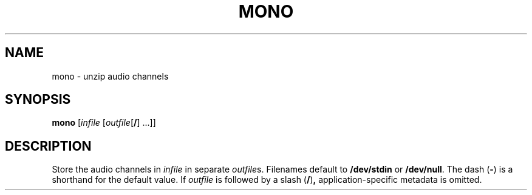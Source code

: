 .\" Man page for the command mono of the Tonbandfetzen tool box
.TH MONO 1 2010\(en2022 "Jan Berges" "Tonbandfetzen Manual"
.SH NAME
mono \- unzip audio channels
.SH SYNOPSIS
.BI mono
.RI [ infile
.RI [ outfile "[\fB/\fR] ...]]"
.SH DESCRIPTION
.PP
Store the audio channels in
.IR infile
in separate
.IR outfile s.
Filenames default to
.BR /dev/stdin
or
.BR /dev/null .
The dash
.RB ( - )
is a shorthand for the default value.
If
.IR outfile
is followed by a slash
.RB ( / ) ,
application-specific metadata is omitted.
